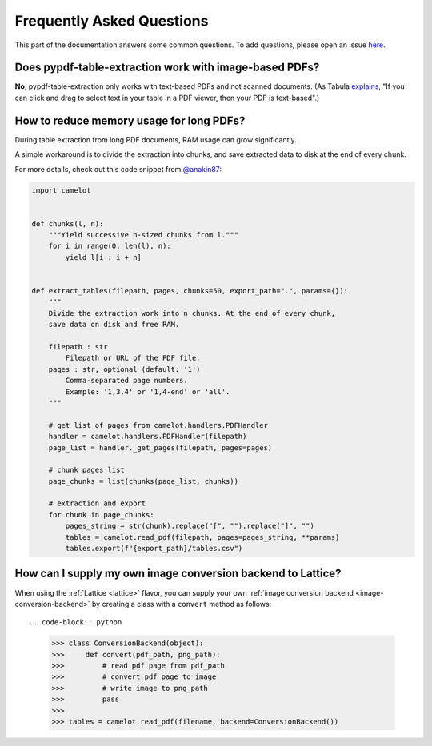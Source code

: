 .. _faq:

Frequently Asked Questions
==========================

This part of the documentation answers some common questions. To add questions, please open an issue `here <https://github.com/py-pdf/pypdf_table_extraction/issues/new>`_.

Does pypdf-table-extraction work with image-based PDFs?
----------------------------------------

**No**, pypdf-table-extraction only works with text-based PDFs and not scanned documents. (As Tabula `explains <https://github.com/tabulapdf/tabula#why-tabula>`_, "If you can click and drag to select text in your table in a PDF viewer, then your PDF is text-based".)

How to reduce memory usage for long PDFs?
-----------------------------------------

During table extraction from long PDF documents, RAM usage can grow significantly.

A simple workaround is to divide the extraction into chunks, and save extracted data to disk at the end of every chunk.

For more details, check out this code snippet from `@anakin87 <https://github.com/anakin87>`_:

.. code-block:: python

    import camelot


    def chunks(l, n):
        """Yield successive n-sized chunks from l."""
        for i in range(0, len(l), n):
            yield l[i : i + n]


    def extract_tables(filepath, pages, chunks=50, export_path=".", params={}):
        """
        Divide the extraction work into n chunks. At the end of every chunk,
        save data on disk and free RAM.

        filepath : str
            Filepath or URL of the PDF file.
        pages : str, optional (default: '1')
            Comma-separated page numbers.
            Example: '1,3,4' or '1,4-end' or 'all'.
        """

        # get list of pages from camelot.handlers.PDFHandler
        handler = camelot.handlers.PDFHandler(filepath)
        page_list = handler._get_pages(filepath, pages=pages)

        # chunk pages list
        page_chunks = list(chunks(page_list, chunks))

        # extraction and export
        for chunk in page_chunks:
            pages_string = str(chunk).replace("[", "").replace("]", "")
            tables = camelot.read_pdf(filepath, pages=pages_string, **params)
            tables.export(f"{export_path}/tables.csv")

How can I supply my own image conversion backend to Lattice?
------------------------------------------------------------

When using the :ref:`Lattice <lattice>` flavor, you can supply your own :ref:`image conversion backend <image-conversion-backend>` by creating a class with a ``convert`` method as follows::

.. code-block:: python

    >>> class ConversionBackend(object):
    >>>     def convert(pdf_path, png_path):
    >>>         # read pdf page from pdf_path
    >>>         # convert pdf page to image
    >>>         # write image to png_path
    >>>         pass
    >>>
    >>> tables = camelot.read_pdf(filename, backend=ConversionBackend())

